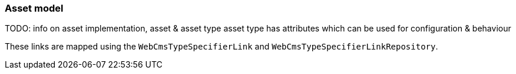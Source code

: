 === Asset model

TODO: info on asset implementation, asset & asset type
asset type has attributes which can be used for configuration & behaviour

These links are mapped using the `WebCmsTypeSpecifierLink` and `WebCmsTypeSpecifierLinkRepository`.
